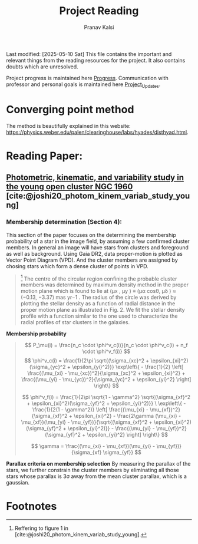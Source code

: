 #+title: Project Reading
#+AUTHOR: Pranav Kalsi
#+BIBLIOGRAPHY: Papers/biblio.bib
Last modified: [2025-05-10 Sat]
This file contains the important and relevant things from the reading resources for the project. It also contains doubts which are unresolved.

Project progress is maintained here [[file:Progress.org][Progress]].
Communication with professor and personal goals is maintained here [[file:Project_update.org][Project_Updates]].
* Converging point method
The method is beautifully explained in this website: https://physics.weber.edu/palen/clearinghouse/labs/hyades/disthyad.html.
* Reading Paper:
** [[file:Papers/Joshi_2020_MNRAS_492_3602.pdf][Photometric, kinematic, and variability study in the young open cluster NGC 1960]] [cite:@joshi20_photom_kinem_variab_study_young] 
*** Membership determination (Section 4):
This section of the paper focuses on the determining the membership probability of a star in the image field, by assuming a few confirmed cluster members.
In general an image will have stars from clusters and foreground as well as background.
Using Gaia DR2, data proper-motion is plotted as Vector Point Diagram (VPD). And the cluster members are assigned by chosing stars which form a dense cluster of points in VPD.
     #+BEGIN_QUOTE 
    [fn:1] The centre of the circular region confining the
 probable cluster members was determined by maximum density
 method in the proper motion plane which is found to lie at (μx , μy )
 ≡ (μα cosθ, μδ ) ≈ (−0.13, −3.37) mas yr−1 .
 The radius of the circle
 was derived by plotting the stellar density as a function of radial
 distance in the proper motion plane as illustrated in Fig. 2. We fit the stellar density profile with a function similar to the one used to characterize the radial profiles of star clusters in the galaxies.
     #+END_QUOTE
     *Membership probability*  
#+begin_quote
\[
P_\mu(i) = \frac{n_c \cdot \phi^v_c(i)}{n_c \cdot \phi^v_c(i) + n_f \cdot \phi^v_f(i)}
\]
\[
\phi^v_c(i) = \frac{1}{2\pi \sqrt{(\sigma_{xc}^2 + \epsilon_{xi}^2)(\sigma_{yc}^2 + \epsilon_{yi}^2)}} \exp\left\{ - \frac{1}{2} \left[ \frac{(\mu_{xi} - \mu_{xc})^2}{\sigma_{xc}^2 + \epsilon_{xi}^2} + \frac{(\mu_{yi} - \mu_{yc})^2}{\sigma_{yc}^2 + \epsilon_{yi}^2} \right] \right\}
\]

\[
\phi^v_f(i) = \frac{1}{2\pi \sqrt{1 - \gamma^2} \sqrt{(\sigma_{xf}^2 + \epsilon_{xi}^2)(\sigma_{yf}^2 + \epsilon_{yi}^2)}}
\
\exp\left\{ - \frac{1}{2(1 - \gamma^2)} \left[ \frac{(\mu_{xi} - \mu_{xf})^2}{\sigma_{xf}^2 + \epsilon_{xi}^2} - \frac{2\gamma (\mu_{xi} - \mu_{xf})(\mu_{yi} - \mu_{yf})}{\sqrt{(\sigma_{xf}^2 + \epsilon_{xi}^2)(\sigma_{yf}^2 + \epsilon_{yi}^2)}} - \frac{(\mu_{yi} - \mu_{yf})^2}{\sigma_{yf}^2 + \epsilon_{yi}^2} \right] \right\}
\]


\[
\gamma = \frac{(\mu_{xi} - \mu_{xf})(\mu_{yi} - \mu_{yf})}{\sigma_{xf} \sigma_{yf}}
\]

#+end_quote
*Parallax criteria on membership selection*
By measuring the parallax of the stars, we further constrain the cluster members by eliminating all those stars whose parallax is 3\sigma away from the mean cluster parallax, which is a gaussian. 
* Footnotes
[fn:1] Reffering to figure 1 in [cite:@joshi20_photom_kinem_variab_study_young]. 
